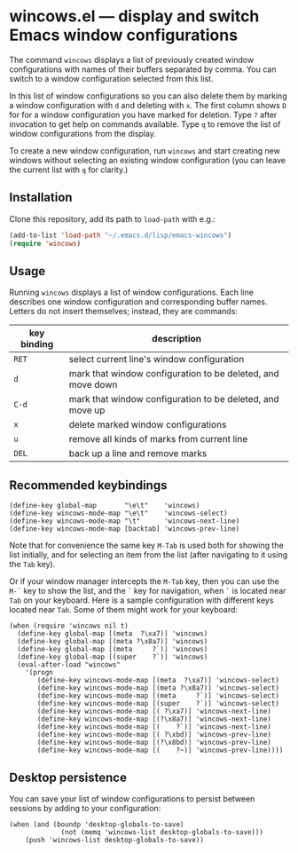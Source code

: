 * wincows.el --- display and switch Emacs window configurations

The command =wincows= displays a list of previously created
window configurations with names of their buffers separated by comma.
You can switch to a window configuration selected from this list.

In this list of window configurations so you can also delete them
by marking a window configuration with =d= and deleting with =x=.
The first column shows =D= for for a window configuration you have
marked for deletion.
Type =?= after invocation to get help on commands available.
Type =q= to remove the list of window configurations from the display.

To create a new window configuration, run =wincows= and start creating
new windows without selecting an existing window configuration (you can
leave the current list with =q= for clarity.)

** Installation

Clone this repository, add its path to =load-path= with e.g.:

#+BEGIN_SRC emacs-lisp
(add-to-list 'load-path "~/.emacs.d/lisp/emacs-wincows")
(require 'wincows)
#+END_SRC

** Usage

Running =wincows= displays a list of window configurations.
Each line describes one window configuration and corresponding buffer names.
Letters do not insert themselves; instead, they are commands:

|-------------+-------------------------------------------------------------|
| key binding | description                                                 |
|-------------+-------------------------------------------------------------|
| =RET=       | select current line's window configuration                  |
| =d=         | mark that window configuration to be deleted, and move down |
| =C-d=       | mark that window configuration to be deleted, and move up   |
| =x=         | delete marked window configurations                         |
| =u=         | remove all kinds of marks from current line                 |
| =DEL=       | back up a line and remove marks                             |
|-------------+-------------------------------------------------------------|

** Recommended keybindings

#+BEGIN_SRC elisp
(define-key global-map       "\e\t"    'wincows)
(define-key wincows-mode-map "\e\t"    'wincows-select)
(define-key wincows-mode-map "\t"      'wincows-next-line)
(define-key wincows-mode-map [backtab] 'wincows-prev-line)
#+END_SRC

Note that for convenience the same key =M-Tab= is used both for
showing the list initially, and for selecting an item from the list
(after navigating to it using the =Tab= key).

Or if your window manager intercepts the =M-Tab= key, then you can use the
=M-`= key to show the list, and the =`= key for navigation, when =`= is located
near =Tab= on your keyboard.  Here is a sample configuration with different
keys located near =Tab=.  Some of them might work for your keyboard:

#+BEGIN_SRC elisp
(when (require 'wincows nil t)
  (define-key global-map [(meta  ?\xa7)] 'wincows)
  (define-key global-map [(meta ?\x8a7)] 'wincows)
  (define-key global-map [(meta     ?`)] 'wincows)
  (define-key global-map [(super    ?`)] 'wincows)
  (eval-after-load "wincows"
    '(progn
       (define-key wincows-mode-map [(meta  ?\xa7)] 'wincows-select)
       (define-key wincows-mode-map [(meta ?\x8a7)] 'wincows-select)
       (define-key wincows-mode-map [(meta     ?`)] 'wincows-select)
       (define-key wincows-mode-map [(super    ?`)] 'wincows-select)
       (define-key wincows-mode-map [( ?\xa7)] 'wincows-next-line)
       (define-key wincows-mode-map [(?\x8a7)] 'wincows-next-line)
       (define-key wincows-mode-map [(    ?`)] 'wincows-next-line)
       (define-key wincows-mode-map [( ?\xbd)] 'wincows-prev-line)
       (define-key wincows-mode-map [(?\x8bd)] 'wincows-prev-line)
       (define-key wincows-mode-map [(    ?~)] 'wincows-prev-line))))
#+END_SRC

** Desktop persistence

You can save your list of window configurations to persist between sessions
by adding to your configuration:

#+BEGIN_SRC elisp
(when (and (boundp 'desktop-globals-to-save)
             (not (memq 'wincows-list desktop-globals-to-save)))
    (push 'wincows-list desktop-globals-to-save))
#+END_SRC
